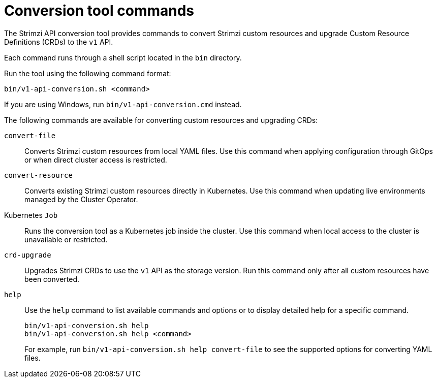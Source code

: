 :_mod-docs-content-type: CONCEPT

[id='con-conversion-tool-commands-{context}']
= Conversion tool commands

[role="_abstract"]
The Strimzi API conversion tool provides commands to convert Strimzi custom resources and upgrade Custom Resource Definitions (CRDs) to the `v1` API.

Each command runs through a shell script located in the `bin` directory.

Run the tool using the following command format:

[source,shell]
----
bin/v1-api-conversion.sh <command>
----

If you are using Windows, run `bin/v1-api-conversion.cmd` instead.

The following commands are available for converting custom resources and upgrading CRDs:

`convert-file`::  
Converts Strimzi custom resources from local YAML files.  
Use this command when applying configuration through GitOps or when direct cluster access is restricted.

`convert-resource`::  
Converts existing Strimzi custom resources directly in Kubernetes.  
Use this command when updating live environments managed by the Cluster Operator.

Kubernetes `Job`::  
Runs the conversion tool as a Kubernetes job inside the cluster.  
Use this command when local access to the cluster is unavailable or restricted.

`crd-upgrade`::  
Upgrades Strimzi CRDs to use the `v1` API as the storage version.  
Run this command only after all custom resources have been converted.

`help`::
Use the `help` command to list available commands and options or to display detailed help for a specific command.
+
[source,shell]
----
bin/v1-api-conversion.sh help
bin/v1-api-conversion.sh help <command>
----
+
For example, run `bin/v1-api-conversion.sh help convert-file` to see the supported options for converting YAML files.